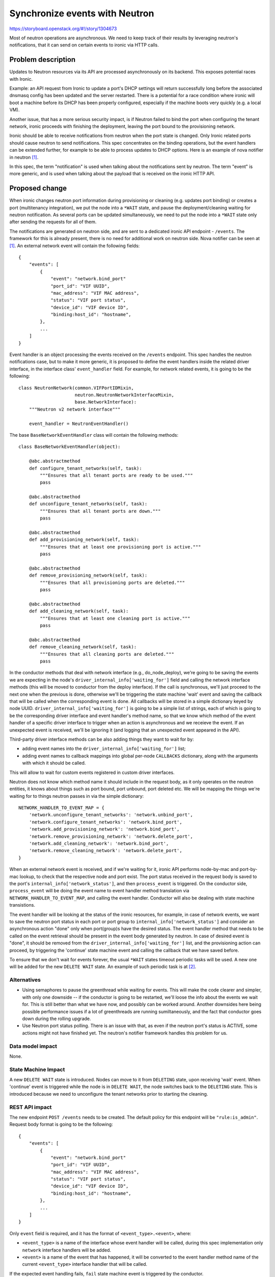 ..
 This work is licensed under a Creative Commons Attribution 3.0 Unported
 License.

 http://creativecommons.org/licenses/by/3.0/legalcode

===============================
Synchronize events with Neutron
===============================

https://storyboard.openstack.org/#!/story/1304673

Most of neutron operations are asynchronous. We need to keep track of their
results by leveraging neutron's notifications, that it can send on certain
events to ironic via HTTP calls.


Problem description
===================

Updates to Neutron resources via its API are processed asynchronously on its
backend. This exposes potential races with Ironic.

Example: an API request from Ironic to update a port's DHCP settings will
return successfully long before the associated dnsmasq config has been updated
and the server restarted. There is a potential for a race condition where
ironic will boot a machine before its DHCP has been properly configured,
especially if the machine boots very quickly (e.g. a local VM).

Another issue, that has a more serious security impact, is if Neutron failed
to bind the port when configuring the tenant network, ironic proceeds with
finishing the deployment, leaving the port bound to the provisioning network.

Ironic should be able to receive notifications from neutron when the port state
is changed. Only Ironic related ports should cause neutron to send
notifications. This spec concentrates on the binding operations, but the event
handlers can be extended further, for example to be able to process updates to
DHCP options. Here is an example of nova notifier in neutron [1]_.

In this spec, the term "notification" is used when talking about the
notifications sent by neutron. The term "event" is more generic, and is used
when talking about the payload that is received on the ironic HTTP API.


Proposed change
===============

When ironic changes neutron port information during provisioning or cleaning
(e.g. updates port binding) or creates a port (multitenancy integration), we
put the node into a ``*WAIT`` state, and pause the deployment/cleaning
waiting for neutron notification. As several ports can be updated
simultaneously, we need to put the node into a ``*WAIT`` state only after
sending the requests for all of them.

The notifications are generated on neutron side, and are sent to a dedicated
ironic API endpoint - ``/events``. The framework for this is already present,
there is no need for additional work on neutron side. Nova notifier can be
seen at [1]_. An external network event will contain the following fields::

    {
        "events": [
            {
                "event": "network.bind_port"
                "port_id": "VIF UUID",
                "mac_address": "VIF MAC address",
                "status": "VIF port status",
                "device_id": "VIF device ID",
                "binding:host_id": "hostname",
            },
            ...
        ]
    }

Event handler is an object processing the events received on the ``/events``
endpoint. This spec handles the neutron notifications case, but to make it
more generic, it is proposed to define the event handlers inside the related
driver interface, in the interface class' ``event_handler`` field. For example,
for network related events, it is going to be the following::

 class NeutronNetwork(common.VIFPortIDMixin,
                      neutron.NeutronNetworkInterfaceMixin,
                      base.NetworkInterface):
     """Neutron v2 network interface"""

     event_handler = NeutronEventHandler()

The base ``BaseNetworkEventHandler`` class will contain the following
methods::

 class BaseNetworkEventHandler(object):

     @abc.abstractmethod
     def configure_tenant_networks(self, task):
         """Ensures that all tenant ports are ready to be used."""
         pass

     @abc.abstractmethod
     def unconfigure_tenant_networks(self, task):
         """Ensures that all tenant ports are down."""
         pass

     @abc.abstractmethod
     def add_provisioning_network(self, task):
         """Ensures that at least one provisioning port is active."""
         pass

     @abc.abstractmethod
     def remove_provisioning_network(self, task):
         """Ensures that all provisioning ports are deleted."""
         pass

     @abc.abstractmethod
     def add_cleaning_network(self, task):
         """Ensures that at least one cleaning port is active."""
         pass

     @abc.abstractmethod
     def remove_cleaning_network(self, task):
         """Ensures that all cleaning ports are deleted."""
         pass

In the conductor methods that deal with network interface (e.g.,
do_node_deploy), we're going to be saving the events we are expecting in the
node's ``driver_internal_info['waiting_for']`` field and calling the network
interface methods (this will be moved to conductor from the deploy interface).
If the call is synchronous, we'll just proceed to the next one when the
previous is done, otherwise we'll be triggering the state machine 'wait' event
and saving the callback that will be called when the corresponding event is
done. All callbacks will be stored in a simple dictionary keyed by node UUID.
``driver_internal_info['waiting_for']`` is going to be a simple list of
strings, each of which is going to be the corresponding driver interface and
event handler's method name, so that we know which method of the event handler
of a specific driver interface to trigger when an action is asynchronous and
we receieve the event. If an unexpected event is received, we'll be ignoring
it (and logging that an unexpected event appeared in the API).

Third-party driver interface methods can be also adding things they want to
wait for by:

* adding event names into the ``driver_internal_info['waiting_for']`` list;

* adding event names to callback mappings into global per-node ``CALLBACKS``
  dictionary, along with the arguments with which it should be called.

This will allow to wait for custom events registered in custom driver
interfaces.

Neutron does not know which method name it should include in the request
body, as it only operates on the neutron entities, it knows about things such
as port bound, port unbound, port deleted etc. We will be mapping the things
we're waiting for to things neutron passes in via the simple dictionary::

  NETWORK_HANDLER_TO_EVENT_MAP = {
      'network.unconfigure_tenant_networks': 'network.unbind_port',
      'network.configure_tenant_networks': 'network.bind_port',
      'network.add_provisioning_network': 'network.bind_port',
      'network.remove_provisioning_network': 'network.delete_port',
      'network.add_cleaning_network': 'network.bind_port',
      'network.remove_cleaning_network': 'network.delete_port',
  }

When an external network event is received, and if we're waiting for it, ironic
API performs node-by-mac and port-by-mac lookup, to check that the respective
node and port exist. The port status received in the request body is saved to
the port's ``internal_info['network_status']``, and then
``process_event`` is triggered. On the conductor side,
``process_event`` will be doing the event name to event handler method
translation via ``NETWORK_HANDLER_TO_EVENT_MAP``, and calling the event
handler. Conductor will also be dealing with state machine transistions.

The event handler will be looking at the status of the ironic resources, for
example, in case of network events, we want to save the neutron port status in
each port or port group to ``internal_info['network_status']`` and consider an
asynchronous action "done" only when port(group)s have the desired status. The
event handler method that needs to be called on the event retrieval should be
present in the event body generated by neutron. In case of desired event is
"done", it should be removed from the ``driver_internal_info['waiting_for']``
list, and the provisioning action can proceed, by triggering the 'continue'
state machine event and calling the callback that we have saved before.

To ensure that we don't wait for events forever, the usual ``*WAIT`` states
timeout periodic tasks will be used. A new one will be added for the new
``DELETE WAIT`` state. An example of such periodic task is at [2]_.

Alternatives
------------

* Using semaphores to pause the greenthread while waiting for events. This will
  make the code clearer and simpler, with only one downside -- if the conductor
  is going to be restarted, we'll loose the info about the events we wait for.
  This is still better than what we have now, and possibly can be worked
  around. Another downsides here being possible performance issues if a lot of
  greenthreads are running sumiltaneously, and the fact that conductor goes
  down during the rolling upgrade.

* Use Neutron port status polling. There is an issue with that, as even if
  the neutron port's status is ACTIVE, some actions might not have finished
  yet. The neutron's notifier framework handles this problem for us.


Data model impact
-----------------

None.

State Machine Impact
--------------------

A new ``DELETE WAIT`` state is introduced. Nodes can move to it from
``DELETING`` state, upon receiving 'wait' event.
When 'continue' event is triggered while the node is in ``DELETE WAIT``, the
node switches back to the ``DELETING`` state.
This is introduced because we need to unconfigure the tenant networks prior to
starting the cleaning.

REST API impact
---------------

The new endpoint ``POST /events`` needs to be created. The default policy for
this endpoint will be ``"rule:is_admin"``. Request body format is going to be
the following::

    {
        "events": [
            {
                "event": "network.bind_port"
                "port_id": "VIF UUID",
                "mac_address": "VIF MAC address",
                "status": "VIF port status",
                "device_id": "VIF device ID",
                "binding:host_id": "hostname",
            },
            ...
        ]
    }

Only ``event`` field is required, and it has the format of
``<event_type>.<event>``, where:

* ``<event_type>`` is a name of the interface whose event handler will be
  called, during this spec implementation only ``network`` interface handlers
  will be added.

* ``<event>`` is a name of the event that has happened, it will be converted
  to the event handler method name of the current ``<event_type>`` interface
  handler that will be called.

If the expected event handling fails, ``fail`` state machine event is triggered
by the conductor.

The normal response code to the request on this endpoint is 200 (OK), the error
codes are:

* 400 (Bad Request), in case of none of the event handlers can process the
  event.
* 404 (Not Found), in case of making a request with old API microversion
  header, or if the node can not be found by the MAC address that is sent in
  the request body.
* 401 (Unauthorized),  if the authorization has been refused for the provided
  credentials.
* 403 (Forbidden), if the user that has issued the request is not allowed to
  use this endpoint.

Client (CLI) impact
-------------------

Client will be updated to support sending an external notification. This
functionality will only be added to the client's python API, no new commands
are going to be introduced. The new method will just be passing the JSON it
receives to the ``/events`` endpoint.

This method will be used by the ironic notifier module within neutron to send
the notification to the ironic API.

RPC API impact
--------------

A new method ``process_event`` is going to be added. Received
external event is processed here.

In the conductor side of this method we compare current event we're waiting for
stored in ``driver_internal_info['waiting_for']`` field with received
``"event"`` in the event body. If we received the desired event for all
port(group)s we need, we trigger ``continue`` event on the state machine, and
the callback that was saved into the per-node ``CALLBACKS`` dictionary prior
to triggering the state machine's 'wait' is called.

Driver API impact
-----------------

As part of this change, to ensure that the network interface calls happen, and
we wait for their completion, we'll need to make the
``add_{cleaning,provisioning}_network`` network interface methods idempotent,
so that we can call them in the conductor without breaking the out-of-tree
network interfaces.

Nova driver impact
------------------

None.

Security impact
---------------

With the move of the network interface calls to conductor, and waiting for
their successful completion, we ensure that the network configuration
corresponds to what we expect, thus enhancing security, and getting rid of
bugs with giving an instance to a user that is still mapped to provisioning
network if ``remove_provisioning_network`` and ``configure_tenant_networks``
methods fail asynchronously for that port.

Other end user impact
---------------------

The neutron notifier needs to be configured. It needs the keystone admin
credentials and (optionally, if not procided will be discovered from keystone
endpoint catalog) the ironic API address to send events to.

Scalability impact
------------------

None.

Performance Impact
------------------

The node provisioning and unprovisioning may take some additional time when
we'll be waiting for the external events.

Other deployer impact
---------------------

None.

Ramdisk impact
--------------

None.

Developer impact
----------------

Developers will be able to create the needed event handlers for whatever
events they would like to use during provisioning, and add those to the driver
interfaces.

Implementation
==============

Assignee(s)
-----------

Primary assignee:
  vdrok

Other contributors:
  None

Work Items
----------

#. Add the event handlers to neutron and flat network interfaces.

#. Add the ``process_event`` conductor method, that will be handling
   the events.

#. Add the ``/events`` endpoint.

#. Implement the client side of changes.

Dependencies
============

* Nova should be cleaning up only the ports owned by "compute" in case of the
  InstanceDeployFailure [3]_.

Testing
=======

Integration and unit testing will be provided.

Upgrades and Backwards Compatibility
====================================

This does not affect the usual upgrade procedure. To make use of events, both
API and conductor need to be upgraded. During upgrade, the ironic notifier
needs to be configured in neutron. There is going to be no need to enable this
feature, it will be enabled by default.

In case of rolling upgrade, ironic conductors are upgraded first, then ironic
APIs, then neutron is reconfigured to enable the notifier.

If we decide to make all the network interface calls asynchronous, step of
enabling notifier in neutron becomes obligatory, otherwise an operator will
have to send the notifications to ironic API manually, or the deployment will
be failing by timeout as no network event is going to be received. This bit
might need to be revisisted during review :)

Documentation Impact
====================

This feature will be documented in the developer documentation and API
reference.

References
==========

.. [1] https://github.com/openstack/neutron/blob/master/neutron/notifiers/nova.py
.. [2] https://github.com/openstack/ironic/blob/f16e7cdf41701159704697775c436e9b7ffc0013/ironic/conductor/manager.py#L1458-L1479
.. [3] https://bugs.launchpad.net/nova/+bug/1673429
